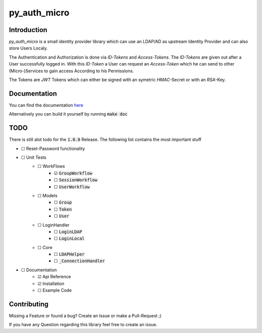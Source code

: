 ================
py_auth_micro
================

.. image:: https://img.shields.io/badge/code%20style-black-000000.svg
    :target: https://pypi.org/project/black

.. image:: https://app.codacy.com/project/badge/Grade/199fd463ff1a487eb206a2afbfb25168
    :target: https://app.codacy.com/gh/bad-microservices/py_auth_micro/dashboard?utm_source=gh&utm_medium=referral&utm_content=&utm_campaign=Badge_grade

.. image:: https://badge.fury.io/py/py-auth-micro.svg
    :target: https://badge.fury.io/py/py-auth-micro

.. image:: https://github.com/bad-microservices/py_auth_micro/actions/workflows/documentation.yaml/badge.svg
   :target: https://github.com/bad-microservices/py_auth_micro/actions?query=workflow:Docs

.. image:: https://github.com/bad-microservices/py_auth_micro/actions/workflows/pypi_upload.yaml/badge.svg
    :target: https://github.com/bad-microservices/py_auth_micro/actions?query=workflow:pypi

Introduction
=============

`py_auth_micro` is a small identity provider library which can use an LDAP/AD as upstream Identity Provider and can also store Users Localy.

The Authentication and Authorization is done via `ID-Tokens` and `Access-Tokens`. The `ID-Tokens` are given out after a User successfully logged in.
With this `ID-Token` a User can request an `Access-Token` which he can send to other (Micro-)Services to gain access According to his Permissions.

The Tokens are `JWT` Tokens which can either be signed with an symetric `HMAC`-Secret or with an `RSA`-Key.

Documentation
==============

You can find the documentation `here <https://bad-microservices.github.io/py_auth_micro/>`_

Alternatively you can build it yourself by running :code:`make doc`

TODO
=====

There is still alot todo for the :code:`1.0.0` Release. The following list contains the most important stuff

- ☐ Reset-Password functionality
- ☐ Unit Tests
   - ☐ WorkFlows
      - ☑ :code:`GroupWorkflow`
      - ☐ :code:`SessionWorkflow`
      - ☐ :code:`UserWorkflow` 
   - ☐ Models
      - ☐ :code:`Group`
      - ☐ :code:`Token` 
      - ☐ :code:`User`
   - ☐ LoginHandler
      - ☐ :code:`LoginLDAP`
      - ☐ :code:`LoginLocal`
   - ☐ Core
      - ☐ :code:`LDAPHelper`
      - ☐ :code:`_ConnectionHandler`
- ☐ Documentation 
   - ☑ Api Reference
   - ☑ Installation
   - ☐ Example Code 


Contributing
=============

Missing a Feature or found a bug? Create an Issue or make a Pull-Request ;)

If you have any Question regarding this library feel free to create an issue.
